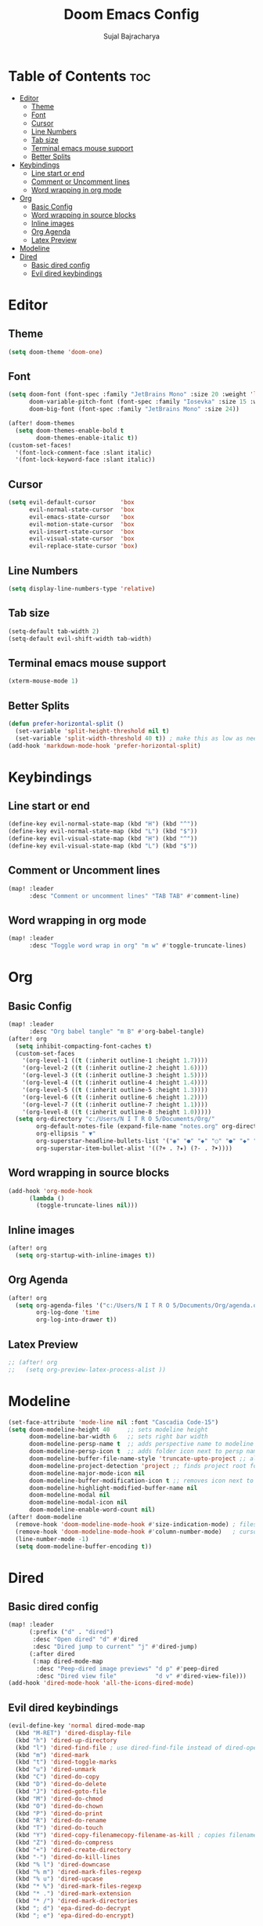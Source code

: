 #+TITLE: Doom Emacs Config
#+AUTHOR: Sujal Bajracharya
#+STARTUP: showeverything
#+OPTIONS: toc:2
#+PROPERTY: header-args :tangle config.el

* Table of Contents :toc:
- [[#editor][Editor]]
  - [[#theme][Theme]]
  - [[#font][Font]]
  - [[#cursor][Cursor]]
  - [[#line-numbers][Line Numbers]]
  - [[#tab-size][Tab size]]
  - [[#terminal-emacs-mouse-support][Terminal emacs mouse support]]
  - [[#better-splits][Better Splits]]
- [[#keybindings][Keybindings]]
  - [[#line-start-or-end][Line start or end]]
  - [[#comment-or-uncomment-lines][Comment or Uncomment lines]]
  - [[#word-wrapping-in-org-mode][Word wrapping in org mode]]
- [[#org][Org]]
  - [[#basic-config][Basic Config]]
  - [[#word-wrapping-in-source-blocks][Word wrapping in source blocks]]
  - [[#inline-images][Inline images]]
  - [[#org-agenda][Org Agenda]]
  - [[#latex-preview][Latex Preview]]
- [[#modeline][Modeline]]
- [[#dired][Dired]]
  - [[#basic-dired-config][Basic dired config]]
  - [[#evil-dired-keybindings][Evil dired keybindings]]

* Editor
** Theme
#+begin_src emacs-lisp
(setq doom-theme 'doom-one)
#+end_src

** Font
#+begin_src emacs-lisp
(setq doom-font (font-spec :family "JetBrains Mono" :size 20 :weight 'light)
      doom-variable-pitch-font (font-spec :family "Iosevka" :size 15 :weight 'light)
      doom-big-font (font-spec :family "JetBrains Mono" :size 24))

(after! doom-themes
  (setq doom-themes-enable-bold t
        doom-themes-enable-italic t))
(custom-set-faces!
  '(font-lock-comment-face :slant italic)
  '(font-lock-keyword-face :slant italic))
#+end_src

#+RESULTS:
| doom--customize-themes-h-28 | doom--customize-themes-h-30 | doom--customize-themes-h-31 |

** Cursor
#+begin_src emacs-lisp
(setq evil-default-cursor       'box
      evil-normal-state-cursor  'box
      evil-emacs-state-cursor   'box
      evil-motion-state-cursor  'box
      evil-insert-state-cursor  'box
      evil-visual-state-cursor  'box
      evil-replace-state-cursor 'box)
#+end_src

** Line Numbers
#+begin_src emacs-lisp
(setq display-line-numbers-type 'relative)
#+end_src

** Tab size
#+begin_src emacs-lisp
(setq-default tab-width 2)
(setq-default evil-shift-width tab-width)
#+end_src

** Terminal emacs mouse support
#+begin_src emacs-lisp
(xterm-mouse-mode 1)
#+end_src

** Better Splits
#+begin_src emacs-lisp
(defun prefer-horizontal-split ()
  (set-variable 'split-height-threshold nil t)
  (set-variable 'split-width-threshold 40 t)) ; make this as low as needed
(add-hook 'markdown-mode-hook 'prefer-horizontal-split)
#+end_src


* Keybindings
** Line start or end
#+begin_src emacs-lisp
(define-key evil-normal-state-map (kbd "H") (kbd "^"))
(define-key evil-normal-state-map (kbd "L") (kbd "$"))
(define-key evil-visual-state-map (kbd "H") (kbd "^"))
(define-key evil-visual-state-map (kbd "L") (kbd "$"))
#+end_src

** Comment or Uncomment lines
#+begin_src emacs-lisp
(map! :leader
      :desc "Comment or uncomment lines" "TAB TAB" #'comment-line)
#+end_src

** Word wrapping in org mode
#+begin_src emacs-lisp
(map! :leader
      :desc "Toggle word wrap in org" "m w" #'toggle-truncate-lines)
#+end_src

* Org
** Basic Config
#+begin_src emacs-lisp
(map! :leader
      :desc "Org babel tangle" "m B" #'org-babel-tangle)
(after! org
  (setq inhibit-compacting-font-caches t)
  (custom-set-faces
    '(org-level-1 ((t (:inherit outline-1 :height 1.7))))
    '(org-level-2 ((t (:inherit outline-2 :height 1.6))))
    '(org-level-3 ((t (:inherit outline-3 :height 1.5))))
    '(org-level-4 ((t (:inherit outline-4 :height 1.4))))
    '(org-level-5 ((t (:inherit outline-5 :height 1.3))))
    '(org-level-6 ((t (:inherit outline-6 :height 1.2))))
    '(org-level-7 ((t (:inherit outline-7 :height 1.1))))
    '(org-level-8 ((t (:inherit outline-8 :height 1.0)))))
  (setq org-directory "c:/Users/N I T R O 5/Documents/Org/"
        org-default-notes-file (expand-file-name "notes.org" org-directory)
        org-ellipsis " ▼"
        org-superstar-headline-bullets-list '("◉" "●" "◆" "○" "●" "◆" "○")
        org-superstar-item-bullet-alist '((?+ . ?✦) (?- . ?➤))))
#+end_src

** Word wrapping in source blocks
#+begin_src emacs-lisp
(add-hook 'org-mode-hook
      (lambda ()
        (toggle-truncate-lines nil)))
#+end_src

** Inline images
#+begin_src emacs-lisp
(after! org
  (setq org-startup-with-inline-images t))
#+end_src

** Org Agenda
#+begin_src emacs-lisp
(after! org
  (setq org-agenda-files '("c:/Users/N I T R O 5/Documents/Org/agenda.org")
        org-log-done 'time
        org-log-into-drawer t))
#+end_src

** Latex Preview
#+begin_src emacs-lisp
;; (after! org
;;   (setq org-preview-latex-process-alist ))
#+end_src

* Modeline
#+begin_src emacs-lisp
(set-face-attribute 'mode-line nil :font "Cascadia Code-15")
(setq doom-modeline-height 40     ;; sets modeline height
      doom-modeline-bar-width 6   ;; sets right bar width
      doom-modeline-persp-name t  ;; adds perspective name to modeline
      doom-modeline-persp-icon t  ;; adds folder icon next to persp name when set to t
      doom-modeline-buffer-file-name-style 'truncate-upto-project ;; almost full path to file
      doom-modeline-project-detection 'project ;; finds project root folder
      doom-modeline-major-mode-icon nil
      doom-modeline-buffer-modification-icon t ;; removes icon next to file path when file is changed when set to nil
      doom-modeline-highlight-modified-buffer-name nil
      doom-modeline-modal nil
      doom-modeline-modal-icon nil
      doom-modeline-enable-word-count nil)
(after! doom-modeline
  (remove-hook 'doom-modeline-mode-hook #'size-indication-mode) ; filesize in modeline
  (remove-hook 'doom-modeline-mode-hook #'column-number-mode)   ; cursor column in modeline
  (line-number-mode -1)
  (setq doom-modeline-buffer-encoding t))
#+end_src

* Dired
** Basic dired config
#+begin_src emacs-lisp
(map! :leader
      (:prefix ("d" . "dired")
       :desc "Open dired" "d" #'dired
       :desc "Dired jump to current" "j" #'dired-jump)
      (:after dired
       (:map dired-mode-map
        :desc "Peep-dired image previews" "d p" #'peep-dired
        :desc "Dired view file"           "d v" #'dired-view-file)))
(add-hook 'dired-mode-hook 'all-the-icons-dired-mode)
#+end_src

** Evil dired keybindings
#+begin_src emacs-lisp
(evil-define-key 'normal dired-mode-map
  (kbd "M-RET") 'dired-display-file
  (kbd "h") 'dired-up-directory
  (kbd "l") 'dired-find-file ; use dired-find-file instead of dired-open.
  (kbd "m") 'dired-mark
  (kbd "t") 'dired-toggle-marks
  (kbd "u") 'dired-unmark
  (kbd "C") 'dired-do-copy
  (kbd "D") 'dired-do-delete
  (kbd "J") 'dired-goto-file
  (kbd "M") 'dired-do-chmod
  (kbd "O") 'dired-do-chown
  (kbd "P") 'dired-do-print
  (kbd "R") 'dired-do-rename
  (kbd "T") 'dired-do-touch
  (kbd "Y") 'dired-copy-filenamecopy-filename-as-kill ; copies filename to kill ring.
  (kbd "Z") 'dired-do-compress
  (kbd "+") 'dired-create-directory
  (kbd "-") 'dired-do-kill-lines
  (kbd "% l") 'dired-downcase
  (kbd "% m") 'dired-mark-files-regexp
  (kbd "% u") 'dired-upcase
  (kbd "* %") 'dired-mark-files-regexp
  (kbd "* .") 'dired-mark-extension
  (kbd "* /") 'dired-mark-directories
  (kbd "; d") 'epa-dired-do-decrypt
  (kbd "; e") 'epa-dired-do-encrypt)
#+end_src
